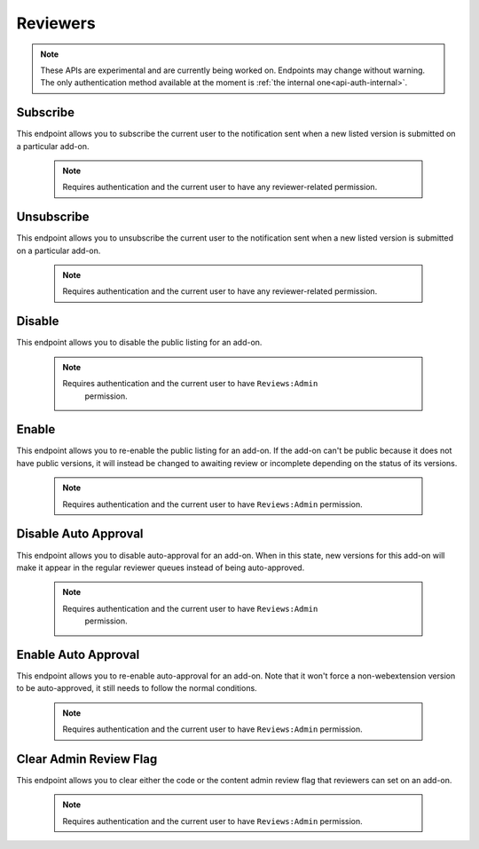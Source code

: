 .. _reviewers:

=========
Reviewers
=========

.. note::

    These APIs are experimental and are currently being worked on. Endpoints
    may change without warning. The only authentication method available at
    the moment is :ref:`the internal one<api-auth-internal>`.

---------
Subscribe
---------

This endpoint allows you to subscribe the current user to the notification
sent when a new listed version is submitted on a particular add-on.

    .. note::
        Requires authentication and the current user to have any
        reviewer-related permission.

.. http:post::/api/v3/reviewers/addon/(int:addon_id)/subscribe/

-----------
Unsubscribe
-----------

This endpoint allows you to unsubscribe the current user to the notification
sent when a new listed version is submitted on a particular add-on.

    .. note::
        Requires authentication and the current user to have any
        reviewer-related permission.

.. http:post::/api/v3/reviewers/addon/(int:addon_id)/unsubscribe/

-------
Disable
-------

This endpoint allows you to disable the public listing for an add-on.

    .. note::
       Requires authentication and the current user to have ``Reviews:Admin``
        permission.

.. http:post::/api/v3/reviewers/addon/(int:addon_id)/disable/

------
Enable
------

This endpoint allows you to re-enable the public listing for an add-on. If the
add-on can't be public because it does not have public versions, it will
instead be changed to awaiting review or incomplete depending on the status
of its versions.

    .. note::
        Requires authentication and the current user to have ``Reviews:Admin``
        permission.

.. http:post::/api/v3/reviewers/addon/(int:addon_id)/enable/


---------------------
Disable Auto Approval
---------------------

This endpoint allows you to disable auto-approval for an add-on. When in this
state, new versions for this add-on will make it appear in the regular reviewer
queues instead of being auto-approved.

    .. note::
       Requires authentication and the current user to have ``Reviews:Admin``
        permission.

.. http:post::/api/v3/reviewers/addon/(int:addon_id)/disable-auto-approval/

--------------------
Enable Auto Approval
--------------------

This endpoint allows you to re-enable auto-approval for an add-on. Note that it
won't force a non-webextension version to be auto-approved, it still needs to
follow the normal conditions.

    .. note::
        Requires authentication and the current user to have ``Reviews:Admin``
        permission.

.. http:post::/api/v3/reviewers/addon/(int:addon_id)/enable-auto-approval/

-----------------------
Clear Admin Review Flag
-----------------------

This endpoint allows you to clear either the code or the content admin review
flag that reviewers can set on an add-on.

    .. note::
        Requires authentication and the current user to have ``Reviews:Admin``
        permission.

.. http:post::/api/v3/reviewers/addon/1/clear_admin_review_flag/

    :query string flag_type: The flag to clear. Can be either ``code`` or
        ``content``.
